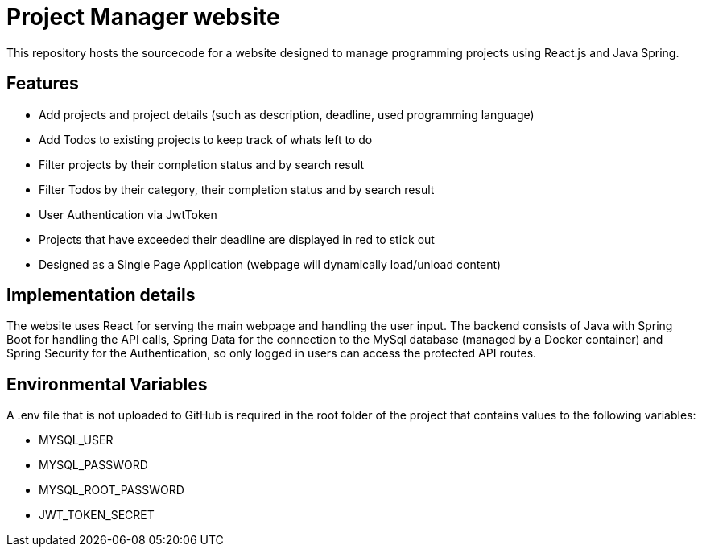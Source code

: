 = Project Manager website

This repository hosts the sourcecode for a website designed to manage programming projects using React.js and Java Spring. 

== Features

- Add projects and project details (such as description, deadline, used programming language)
- Add Todos to existing projects to keep track of whats left to do 
- Filter projects by their completion status and by search result
- Filter Todos by their category, their completion status and by search result
- User Authentication via JwtToken
- Projects that have exceeded their deadline are displayed in red to stick out
- Designed as a Single Page Application (webpage will dynamically load/unload content)

== Implementation details

The website uses React for serving the main webpage and handling the user input. The backend consists of Java with Spring Boot for handling the API calls, 
Spring Data for the connection to the MySql database (managed by a Docker container) and Spring Security for the Authentication, so only logged in users can access the protected API 
routes.

== Environmental Variables

A .env file that is not uploaded to GitHub is required in the root folder of the project that contains values to the following variables:

- MYSQL_USER
- MYSQL_PASSWORD
- MYSQL_ROOT_PASSWORD
- JWT_TOKEN_SECRET
